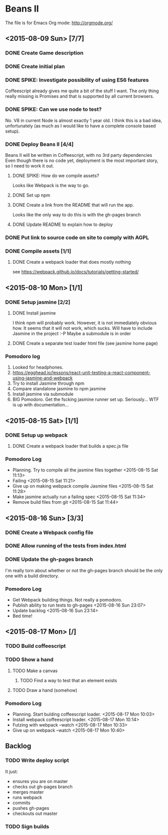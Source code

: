 * Beans II

The file is for Emacs Org mode: http://orgmode.org/

** <2015-08-09 Sun> [7/7]
*** DONE Create Game description
    CLOSED: [2015-08-09 Sun 15:12]
*** DONE Create initial plan
    CLOSED: [2015-08-09 Sun 15:35]
*** DONE SPIKE: Investigate possibility of using ES6 features
    CLOSED: [2015-08-09 Sun 15:35]
    Coffeescript already gives me quite a bit of the stuff I want.
    The only thing really missing is Promises and that is supported
    by all current browsers.
*** DONE SPIKE: Can we use node to test?
     CLOSED: [2015-08-09 Sun 15:38]
     No. V8 in current Node is almost exactly 1 year old.  I think this is a bad
     idea, unfortunately (as much as I would like to have a complete console
     based setup).
*** DONE Deploy Beans II [4/4]
    CLOSED: [2015-08-09 Sun 21:54]
    Beans II will be written in Coffeescript, with no 3rd party dependencies
    Even though there is no code yet, deployment is the most important story,
    so I need to work it out.
**** DONE SPIKE: How do we compile assets?
     CLOSED: [2015-08-09 Sun 15:58]
     Looks like Webpack is the way to go.
**** DONE Set up npm
      CLOSED: [2015-08-09 Sun 17:08]
**** DONE Create a link from the README that will run the app.
     CLOSED: [2015-08-09 Sun 21:37]
     Looks like the only way to do this is with the gh-pages branch
**** DONE Update README to explain how to deploy
     CLOSED: [2015-08-09 Sun 21:40]
*** DONE Put link to source code on site to comply with AGPL
    CLOSED: [2015-08-09 Sun 21:53]
*** DONE Compile assets [1/1]
    CLOSED: [2015-08-09 Sun 22:16]
**** DONE Create a webpack loader that does mostly nothing
     CLOSED: [2015-08-09 Sun 22:16]
     see https://webpack.github.io/docs/tutorials/getting-started/ 
** <2015-08-10 Mon> [1/1]
*** DONE Setup jasmine [2/2]
**** DONE Install jasmine
     CLOSED: [2015-08-10 Mon 08:17]
     I think npm will probably work.
     However, it is not immediately obvious how.
     It seems that it will not work, which sucks.  Will have to include
     Jasmine in the project :-P
     Maybe a submodule is in order
**** DONE Create a separate test loader html file (see jasmine home page)
     CLOSED: [2015-08-10 Mon 08:47]

*** Pomodoro log
    1. Looked for headphones.
    2. https://egghead.io/lessons/react-unit-testing-a-react-component-using-jasmine-and-webpack
    3. Try to install Jasmine through npm
    4. Compare standalone jasmine to npm jasmine
    5. Install jasmine via submodule
    6. BIG Pomodoro.  Get the fscking jasmine runner set up. Seriously... WTF is up with documentation...
** <2015-08-15 Sat> [1/1]
*** DONE Setup up webpack    
**** DONE Create a webpack loader that builds a spec.js file

*** Pomodoro Log
    - Planning. Try to compile all the jasmine files together <2015-08-15 Sat 11:13>
    - Failing <2015-08-15 Sat 11:21>
    - Give up on making webpack compile Jasmine files <2015-08-15 Sat 11:28>
    - Make jasmine actually run a failing spec <2015-08-15 Sat 11:34>
    - Remove build files from git <2015-08-15 Sat 11:44>  
** <2015-08-16 Sun> [3/3]
*** DONE Create a Webpack config file
    CLOSED: [2015-08-16 Sun 22:56]
*** DONE Allow running of the tests from index.html
    CLOSED: [2015-08-16 Sun 23:03]
*** DONE Update the gh-pages branch
    CLOSED: [2015-08-16 Sun 23:06]
    I'm really torn about whether or not the gh-pages branch
    should be the only one with a build directory.

*** Pomodoro Log
    - Get Webpack building things.  Not really a pomodoro.
    - Publish ability to run tests to gh-pages <2015-08-16 Sun 23:07>
    - Update backlog <2015-08-16 Sun 23:14>
    - Bed time!

** <2015-08-17 Mon> [/]
*** TODO Build coffeescript
*** TODO Show a hand
**** TODO Make a canvas
***** TODO Find a way to test that an element exists
**** TODO Draw a hand (somehow)
*** Pomodoro Log
    - Planning. Start bulding coffeescript loader. <2015-08-17 Mon 10:03>
    - Install webpack coffeescript loader. <2015-08-17 Mon 10:14> 
    - Futzing with webpack --watch <2015-08-17 Mon 10:33>
    - Give up on webpack --watch <2015-08-17 Mon 10:40>
** Backlog
*** TODO Write deploy script
    It just:
      - ensures you are on master
      - checks out gh-pages branch
      - merges master
      - runs webpack
      - commits
      - pushes gh-pages
      - checkouts out master
*** TODO Sign builds
